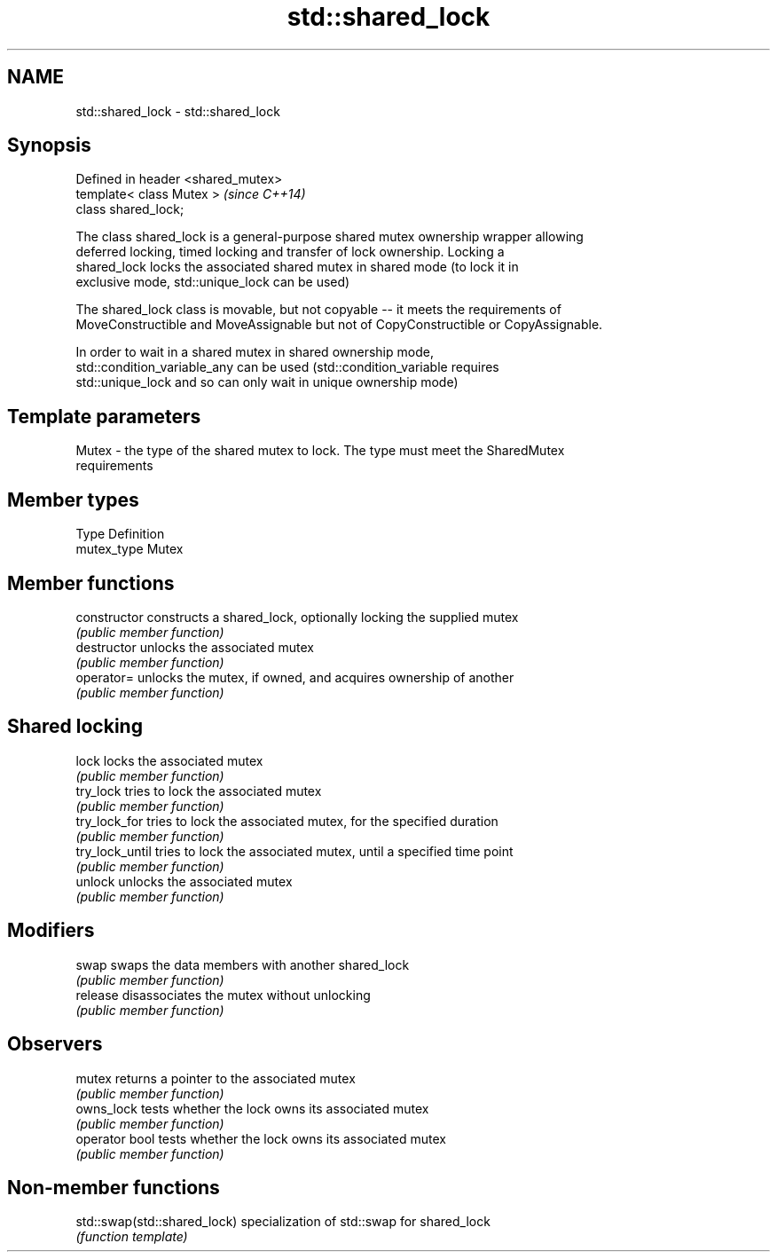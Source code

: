 .TH std::shared_lock 3 "2017.04.02" "http://cppreference.com" "C++ Standard Libary"
.SH NAME
std::shared_lock \- std::shared_lock

.SH Synopsis
   Defined in header <shared_mutex>
   template< class Mutex >           \fI(since C++14)\fP
   class shared_lock;

   The class shared_lock is a general-purpose shared mutex ownership wrapper allowing
   deferred locking, timed locking and transfer of lock ownership. Locking a
   shared_lock locks the associated shared mutex in shared mode (to lock it in
   exclusive mode, std::unique_lock can be used)

   The shared_lock class is movable, but not copyable -- it meets the requirements of
   MoveConstructible and MoveAssignable but not of CopyConstructible or CopyAssignable.

   In order to wait in a shared mutex in shared ownership mode,
   std::condition_variable_any can be used (std::condition_variable requires
   std::unique_lock and so can only wait in unique ownership mode)

.SH Template parameters

   Mutex - the type of the shared mutex to lock. The type must meet the SharedMutex
           requirements

.SH Member types

   Type       Definition
   mutex_type Mutex

.SH Member functions

   constructor    constructs a shared_lock, optionally locking the supplied mutex
                  \fI(public member function)\fP 
   destructor     unlocks the associated mutex
                  \fI(public member function)\fP 
   operator=      unlocks the mutex, if owned, and acquires ownership of another
                  \fI(public member function)\fP 
.SH Shared locking
   lock           locks the associated mutex
                  \fI(public member function)\fP 
   try_lock       tries to lock the associated mutex
                  \fI(public member function)\fP 
   try_lock_for   tries to lock the associated mutex, for the specified duration
                  \fI(public member function)\fP 
   try_lock_until tries to lock the associated mutex, until a specified time point
                  \fI(public member function)\fP 
   unlock         unlocks the associated mutex
                  \fI(public member function)\fP 
.SH Modifiers
   swap           swaps the data members with another shared_lock
                  \fI(public member function)\fP 
   release        disassociates the mutex without unlocking
                  \fI(public member function)\fP 
.SH Observers
   mutex          returns a pointer to the associated mutex
                  \fI(public member function)\fP 
   owns_lock      tests whether the lock owns its associated mutex
                  \fI(public member function)\fP 
   operator bool  tests whether the lock owns its associated mutex
                  \fI(public member function)\fP 

.SH Non-member functions

   std::swap(std::shared_lock) specialization of std::swap for shared_lock
                               \fI(function template)\fP 
